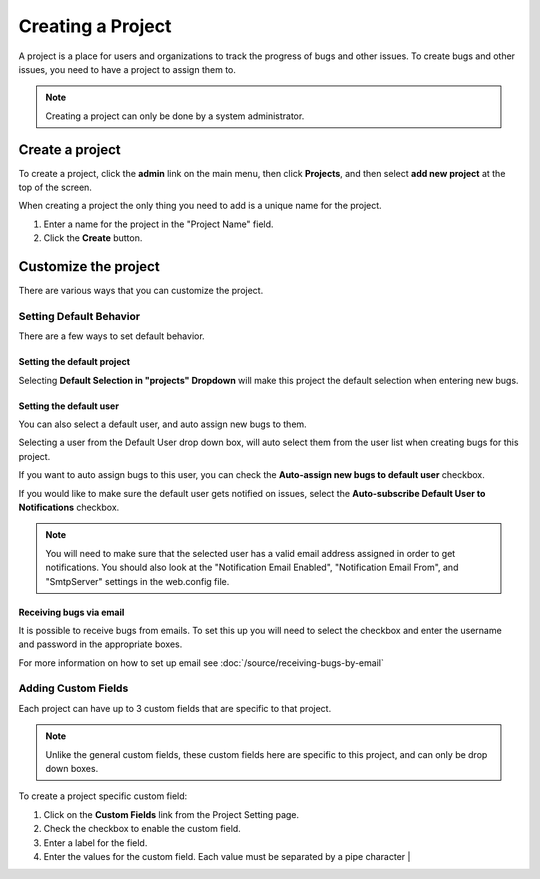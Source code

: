 ##################
Creating a Project
##################

A project is a place for users and organizations to track the progress of bugs and other issues. To create bugs and other issues, you need to have a project to assign them to.

.. note::

    Creating a project can only be done by a system administrator. 

****************
Create a project
****************
To create a project, click the **admin** link on the main menu, then click **Projects**, and then select **add new project** at the top of the screen.

.. image:: media/add-project.png

When creating a project the only thing you need to add is a unique name for the project.

1. Enter a name for the project in the "Project Name" field.
2. Click the **Create** button.

*********************
Customize the project
*********************

There are various ways that you can customize the project.

Setting Default Behavior
========================
There are a few ways to set default behavior. 

.. image:: media/main-project.settings.png

Setting the default project
---------------------------
Selecting **Default Selection in "projects" Dropdown** will make this project the default selection when entering new bugs.

Setting the default user
------------------------
You can also select a default user, and auto assign new bugs to them.

Selecting a user from the Default User drop down box, will auto select them from the user list when creating bugs for this project.

If you want to auto assign bugs to this user, you can check the **Auto-assign new bugs to default user** checkbox.

If you would like to make sure the default user gets notified on issues, select the **Auto-subscribe Default User to Notifications** checkbox. 

.. note::

    You will need to make sure that the selected user has a valid email address assigned in order to get notifications.  You should also look at the "Notification Email Enabled", "Notification Email From", and "SmtpServer" settings in the web.config file.

Receiving bugs via email
------------------------
It is possible to receive bugs from emails. To set this up you will need to select the checkbox and enter the username and password in the appropriate boxes.

For more information on how to set up email see :doc:`/source/receiving-bugs-by-email` 

Adding Custom Fields
====================
Each project can have up to 3 custom fields that are specific to that project. 

.. image:: medai/custom-fields-project.png

.. note::
    Unlike the general custom fields, these custom fields here are specific to this project, and can only be drop down boxes. 


To create a project specific custom field:

1. Click on the **Custom Fields** link from the Project Setting page.
2. Check the checkbox to enable the custom field.
3. Enter a label for the field.
4. Enter the values for the custom field. Each value must be separated by a pipe character | 

